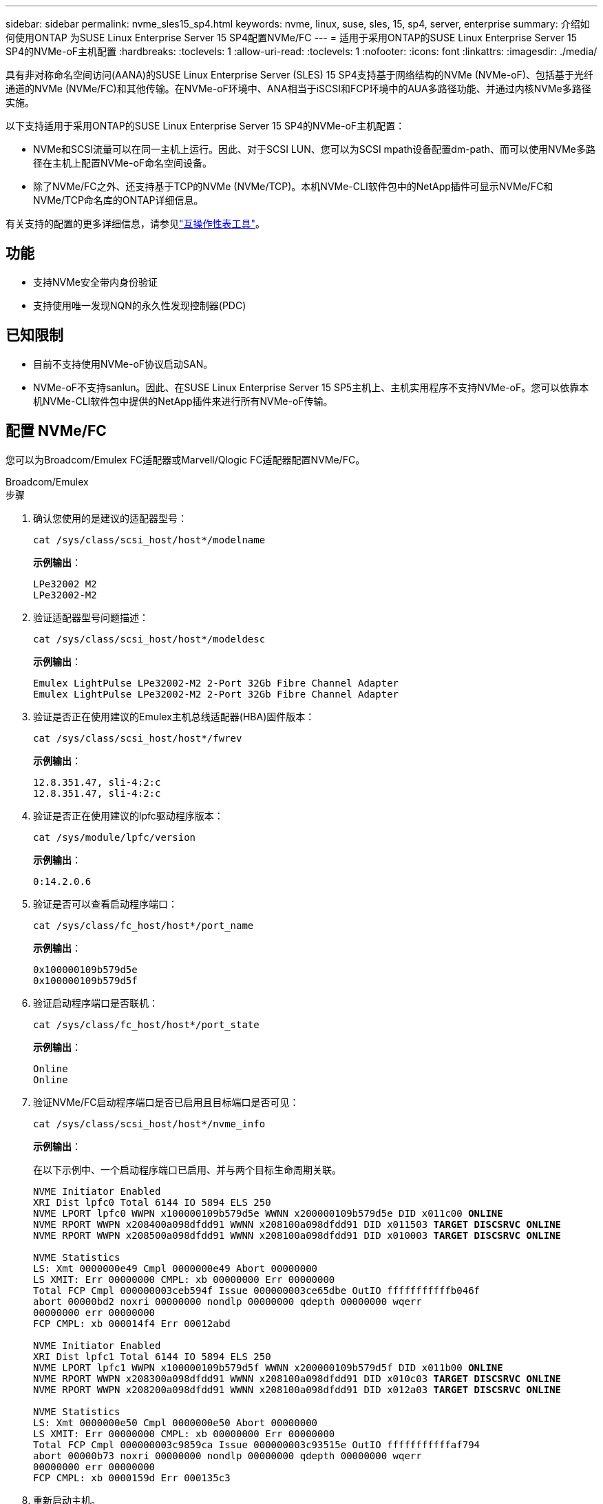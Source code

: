 ---
sidebar: sidebar 
permalink: nvme_sles15_sp4.html 
keywords: nvme, linux, suse, sles, 15, sp4, server, enterprise 
summary: 介绍如何使用ONTAP 为SUSE Linux Enterprise Server 15 SP4配置NVMe/FC 
---
= 适用于采用ONTAP的SUSE Linux Enterprise Server 15 SP4的NVMe-oF主机配置
:hardbreaks:
:toclevels: 1
:allow-uri-read: 
:toclevels: 1
:nofooter: 
:icons: font
:linkattrs: 
:imagesdir: ./media/


[role="lead"]
具有非对称命名空间访问(AANA)的SUSE Linux Enterprise Server (SLES) 15 SP4支持基于网络结构的NVMe (NVMe-oF)、包括基于光纤通道的NVMe (NVMe/FC)和其他传输。在NVMe-oF环境中、ANA相当于iSCSI和FCP环境中的AUA多路径功能、并通过内核NVMe多路径实施。

以下支持适用于采用ONTAP的SUSE Linux Enterprise Server 15 SP4的NVMe-oF主机配置：

* NVMe和SCSI流量可以在同一主机上运行。因此、对于SCSI LUN、您可以为SCSI mpath设备配置dm-path、而可以使用NVMe多路径在主机上配置NVMe-oF命名空间设备。
* 除了NVMe/FC之外、还支持基于TCP的NVMe (NVMe/TCP)。本机NVMe-CLI软件包中的NetApp插件可显示NVMe/FC和NVMe/TCP命名库的ONTAP详细信息。


有关支持的配置的更多详细信息，请参见link:https://mysupport.netapp.com/matrix/["互操作性表工具"^]。



== 功能

* 支持NVMe安全带内身份验证
* 支持使用唯一发现NQN的永久性发现控制器(PDC)




== 已知限制

* 目前不支持使用NVMe-oF协议启动SAN。
* NVMe-oF不支持sanlun。因此、在SUSE Linux Enterprise Server 15 SP5主机上、主机实用程序不支持NVMe-oF。您可以依靠本机NVMe-CLI软件包中提供的NetApp插件来进行所有NVMe-oF传输。




== 配置 NVMe/FC

您可以为Broadcom/Emulex FC适配器或Marvell/Qlogic FC适配器配置NVMe/FC。

[role="tabbed-block"]
====
.Broadcom/Emulex
--
.步骤
. 确认您使用的是建议的适配器型号：
+
[listing]
----
cat /sys/class/scsi_host/host*/modelname
----
+
*示例输出*：

+
[listing]
----
LPe32002 M2
LPe32002-M2
----
. 验证适配器型号问题描述：
+
[listing]
----
cat /sys/class/scsi_host/host*/modeldesc
----
+
*示例输出*：

+
[listing]
----
Emulex LightPulse LPe32002-M2 2-Port 32Gb Fibre Channel Adapter
Emulex LightPulse LPe32002-M2 2-Port 32Gb Fibre Channel Adapter
----
. 验证是否正在使用建议的Emulex主机总线适配器(HBA)固件版本：
+
[listing]
----
cat /sys/class/scsi_host/host*/fwrev
----
+
*示例输出*：

+
[listing]
----
12.8.351.47, sli-4:2:c
12.8.351.47, sli-4:2:c
----
. 验证是否正在使用建议的lpfc驱动程序版本：
+
[listing]
----
cat /sys/module/lpfc/version
----
+
*示例输出*：

+
[listing]
----
0:14.2.0.6
----
. 验证是否可以查看启动程序端口：
+
[listing]
----
cat /sys/class/fc_host/host*/port_name
----
+
*示例输出*：

+
[listing]
----
0x100000109b579d5e
0x100000109b579d5f
----
. 验证启动程序端口是否联机：
+
[listing]
----
cat /sys/class/fc_host/host*/port_state
----
+
*示例输出*：

+
[listing]
----
Online
Online
----
. 验证NVMe/FC启动程序端口是否已启用且目标端口是否可见：
+
[listing]
----
cat /sys/class/scsi_host/host*/nvme_info
----
+
*示例输出*：

+
在以下示例中、一个启动程序端口已启用、并与两个目标生命周期关联。

+
[listing, subs="+quotes"]
----
NVME Initiator Enabled
XRI Dist lpfc0 Total 6144 IO 5894 ELS 250
NVME LPORT lpfc0 WWPN x100000109b579d5e WWNN x200000109b579d5e DID x011c00 *ONLINE*
NVME RPORT WWPN x208400a098dfdd91 WWNN x208100a098dfdd91 DID x011503 *TARGET DISCSRVC ONLINE*
NVME RPORT WWPN x208500a098dfdd91 WWNN x208100a098dfdd91 DID x010003 *TARGET DISCSRVC ONLINE*

NVME Statistics
LS: Xmt 0000000e49 Cmpl 0000000e49 Abort 00000000
LS XMIT: Err 00000000 CMPL: xb 00000000 Err 00000000
Total FCP Cmpl 000000003ceb594f Issue 000000003ce65dbe OutIO fffffffffffb046f
abort 00000bd2 noxri 00000000 nondlp 00000000 qdepth 00000000 wqerr
00000000 err 00000000
FCP CMPL: xb 000014f4 Err 00012abd

NVME Initiator Enabled
XRI Dist lpfc1 Total 6144 IO 5894 ELS 250
NVME LPORT lpfc1 WWPN x100000109b579d5f WWNN x200000109b579d5f DID x011b00 *ONLINE*
NVME RPORT WWPN x208300a098dfdd91 WWNN x208100a098dfdd91 DID x010c03 *TARGET DISCSRVC ONLINE*
NVME RPORT WWPN x208200a098dfdd91 WWNN x208100a098dfdd91 DID x012a03 *TARGET DISCSRVC ONLINE*

NVME Statistics
LS: Xmt 0000000e50 Cmpl 0000000e50 Abort 00000000
LS XMIT: Err 00000000 CMPL: xb 00000000 Err 00000000
Total FCP Cmpl 000000003c9859ca Issue 000000003c93515e OutIO fffffffffffaf794
abort 00000b73 noxri 00000000 nondlp 00000000 qdepth 00000000 wqerr
00000000 err 00000000
FCP CMPL: xb 0000159d Err 000135c3
----
. 重新启动主机。


--
.Marvell/QLogic
--
SUSE Linux Enterprise Server 15 SP4内核中附带的本机内置qla2xxx驱动程序包含最新的修复程序。这些修复程序对于ONTAP支持至关重要。

.步骤
. 验证您是否正在运行受支持的适配器驱动程序和固件版本：
+
[listing]
----
cat /sys/class/fc_host/host*/symbolic_name
----
+
*示例输出*：

+
[listing]
----
QLE2742 FW:v9.08.02 DVR:v10.02.07.800-k QLE2742 FW:v9.08.02 DVR:v10.02.07.800-k
----
. 验证是否已 `ql2xnvmeenable` 参数设置为1：
+
[listing]
----
cat /sys/module/qla2xxx/parameters/ql2xnvmeenable
1
----


--
====


=== 启用 1 MB I/O 大小（可选）

ONTAP在识别控制器数据中报告最大数据传输大小 (MDTS) 为 8。这意味着最大 I/O 请求大小可达 1MB。要向 Broadcom NVMe/FC 主机发出 1MB 大小的 I/O 请求，您应该增加 `lpfc`的价值 `lpfc_sg_seg_cnt`参数从默认值 64 更改为 256。


NOTE: 这些步骤不适用于逻辑NVMe/FC主机。

.步骤
. 将 `lpfc_sg_seg_cnt`参数设置为256：
+
[source, cli]
----
cat /etc/modprobe.d/lpfc.conf
----
+
您应该会看到类似于以下示例的输出：

+
[listing]
----
options lpfc lpfc_sg_seg_cnt=256
----
. 运行 `dracut -f`命令并重新启动主机。
. 验证的值是否 `lpfc_sg_seg_cnt`为256：
+
[source, cli]
----
cat /sys/module/lpfc/parameters/lpfc_sg_seg_cnt
----




=== 启用NVMe服务

中包含两个NVMe/FC启动服务 `nvme-cli` 但是、_ONLY _ `nvmefc-boot-connections.service` 已启用、可在系统启动期间启动；  `nvmf-autoconnect.service` 未启用。因此、您需要手动启用 `nvmf-autoconnect.service` 在系统引导期间启动。

.步骤
. -enable `nvmf-autoconnect.service`：
+
[listing]
----
# systemctl enable nvmf-autoconnect.service
Created symlink /etc/systemd/system/default.target.wants/nvmf-autoconnect.service → /usr/lib/systemd/system/nvmf-autoconnect.service.
----
. 重新启动主机。
. 验证和 `nvmefc-boot-connections.service`是否 `nvmf-autoconnect.service`在系统启动后运行：
+
*示例输出：*

+
[listing]
----
# systemctl status nvmf-autoconnect.service
   nvmf-autoconnect.service - Connect NVMe-oF subsystems automatically during boot
     Loaded: loaded (/usr/lib/systemd/system/nvmf-autoconnect.service; enabled; vendor preset: disabled)
     Active: inactive (dead) since Thu 2023-05-25 14:55:00 IST; 11min ago
    Process: 2108 ExecStartPre=/sbin/modprobe nvme-fabrics (code=exited, status=0/SUCCESS)
    Process: 2114 ExecStart=/usr/sbin/nvme connect-all (code=exited, status=0/SUCCESS)
   Main PID: 2114 (code=exited, status=0/SUCCESS)

   systemd[1]: Starting Connect NVMe-oF subsystems automatically during boot...
   nvme[2114]: traddr=nn-0x201700a098fd4ca6:pn-0x201800a098fd4ca6 is already connected
   systemd[1]: nvmf-autoconnect.service: Deactivated successfully.
   systemd[1]: Finished Connect NVMe-oF subsystems automatically during boot.

# systemctl status nvmefc-boot-connections.service
nvmefc-boot-connections.service - Auto-connect to subsystems on FC-NVME devices found during boot
   Loaded: loaded (/usr/lib/systemd/system/nvmefc-boot-connections.service; enabled; vendor preset: enabled)
   Active: inactive (dead) since Thu 2023-05-25 14:55:00 IST; 11min ago
 Main PID: 1647 (code=exited, status=0/SUCCESS)

systemd[1]: Starting Auto-connect to subsystems on FC-NVME devices found during boot...
systemd[1]: nvmefc-boot-connections.service: Succeeded.
systemd[1]: Finished Auto-connect to subsystems on FC-NVME devices found during boot.
----




== 配置 NVMe/TCP

您可以使用以下操作步骤配置NVMe/TCP。

.步骤
. 验证启动程序端口是否可以通过受支持的NVMe/TCP LIF提取发现日志页面数据：
+
[listing]
----
nvme discover -t tcp -w <host-traddr> -a <traddr>
----
+
*示例输出*：

+
[listing, subs="+quotes"]
----
# nvme discover -t tcp -w 192.168.1.4 -a 192.168.1.31

Discovery Log Number of Records 8, Generation counter 18
=====Discovery Log Entry 0====== trtype: tcp
adrfam: ipv4
subtype: *current discovery subsystem* treq: not specified
portid: 0
trsvcid: 8009 subnqn: nqn.1992-
08.com.netapp:sn.48391d66c0a611ecaaa5d039ea165514:discovery traddr: 192.168.2.117
eflags: *explicit discovery connections, duplicate discovery information sectype: none*
=====Discovery Log Entry 1====== trtype: tcp
adrfam: ipv4
subtype: *current discovery subsystem* treq: not specified
portid: 1
trsvcid: 8009 subnqn: nqn.1992-
08.com.netapp:sn.48391d66c0a611ecaaa5d039ea165514:discovery traddr: 192.168.1.117
eflags: *explicit discovery connections, duplicate discovery information sectype: none*
=====Discovery Log Entry 2====== trtype: tcp
adrfam: ipv4
subtype: *current discovery subsystem* treq: not specified
portid: 2
trsvcid: 8009 subnqn: nqn.1992-
08.com.netapp:sn.48391d66c0a611ecaaa5d039ea165514:discovery traddr: 192.168.2.116
eflags: *explicit discovery connections, duplicate discovery information sectype: none*
=====Discovery Log Entry 3====== trtype: tcp
adrfam: ipv4
subtype: *current discovery subsystem* treq: not specified
portid: 3
trsvcid: 8009 subnqn: nqn.1992-
08.com.netapp:sn.48391d66c0a611ecaaa5d039ea165514:discovery traddr: 192.168.1.116
eflags: *explicit discovery connections, duplicate discovery information sectype: none*
=====Discovery Log Entry 4====== trtype: tcp
adrfam: ipv4
subtype: nvme subsystem treq: not specified portid: 0
trsvcid: 4420 subnqn: nqn.1992-
08.com.netapp:sn.48391d66c0a611ecaaa5d039ea165514:subsystem.subsys_CLIEN T116
traddr: 192.168.2.117 eflags: not specified sectype: none
=====Discovery Log Entry 5====== trtype: tcp
adrfam: ipv4
subtype: nvme subsystem treq: not specified portid: 1
trsvcid: 4420 subnqn: nqn.1992-
08.com.netapp:sn.48391d66c0a611ecaaa5d039ea165514:subsystem.subsys_CLIEN T116
traddr: 192.168.1.117 eflags: not specified sectype: none
=====Discovery Log Entry 6====== trtype: tcp
adrfam: ipv4
subtype: nvme subsystem treq: not specified portid: 2
trsvcid: 4420
subnqn: nqn.1992- 08.com.netapp:sn.48391d66c0a611ecaaa5d039ea165514:subsystem.subsys_CLIEN T116
traddr: 192.168.2.116 eflags: not specified sectype: none
=====Discovery Log Entry 7====== trtype: tcp
adrfam: ipv4
subtype: nvme subsystem treq: not specified portid: 3
trsvcid: 4420 subnqn: nqn.1992-
08.com.netapp:sn.48391d66c0a611ecaaa5d039ea165514:subsystem.subsys_CLIEN T116
traddr: 192.168.1.116 eflags: not specified sectype: none
----
. 验证所有其他NVMe/TCP启动程序-目标LIF组合是否可以成功提取发现日志页面数据：
+
[listing]
----
nvme discover -t tcp -w <host-traddr> -a <traddr>
----
+
*示例输出：*

+
[listing]
----
# nvme discover -t tcp -w 192.168.1.4 -a 192.168.1.32
# nvme discover -t tcp -w 192.168.2.5 -a 192.168.2.36
# nvme discover -t tcp -w 192.168.2.5 -a 192.168.2.37
----
. 运行 `nvme connect-all` 在节点中所有受支持的NVMe/TCP启动程序-目标SIP上运行命令：
+
[listing]
----
nvme connect-all -t tcp -w host-traddr -a traddr -l <ctrl_loss_timeout_in_seconds>
----
+
*示例输出：*

+
[listing]
----
# nvme connect-all -t tcp -w 192.168.1.4 -a 192.168.1.31 -l -1
# nvme connect-all -t tcp -w 192.168.1.4 -a 192.168.1.32 -l -1
# nvme connect-all -t tcp -w 192.168.2.5 -a 192.168.1.36 -l -1
# nvme connect-all -t tcp -w 192.168.2.5 -a 192.168.1.37 -l -1
----
+

NOTE: NetApp建议设置 `ctrl-loss-tmo` 选项 `-1` 这样、如果路径丢失、NVMe/TCP启动程序就会无限期地尝试重新连接。





== 验证 NVMe-oF

您可以使用以下操作步骤验证NVMe-oF。

.步骤
. 验证是否已启用内核 NVMe 多路径：
+
[listing]
----
cat /sys/module/nvme_core/parameters/multipath
Y
----
. 验证主机是否具有适用于ONTAP NVMe命名卷的正确控制器型号：
+
[listing]
----
cat /sys/class/nvme-subsystem/nvme-subsys*/model
----
+
*示例输出：*

+
[listing]
----
NetApp ONTAP Controller
NetApp ONTAP Controller
----
. 验证相应ONTAP NVMe I/O控制器的NVMe I/O策略：
+
[listing]
----
cat /sys/class/nvme-subsystem/nvme-subsys*/iopolicy
----
+
*示例输出：*

+
[listing]
----
round-robin
round-robin
----
. 验证ONTAP名称卷是否对主机可见：
+
[listing]
----
nvme list -v
----
+
*示例输出：*

+
[listing]
----
Subsystem        Subsystem-NQN                                                                         Controllers
---------------- ------------------------------------------------------------------------------------ -----------------------
nvme-subsys0     nqn.1992-08.com.netapp:sn.0501daf15dda11eeab68d039eaa7a232:subsystem.unidir_dhchap    nvme0, nvme1, nvme2, nvme3


Device   SN                   MN                                       FR       TxPort Asdress        Subsystem    Namespaces
-------- -------------------- ---------------------------------------- -------- ---------------------------------------------
nvme0    81LGgBUqsI3EAAAAAAAE NetApp ONTAP Controller   FFFFFFFF tcp traddr=192.168.2.214,trsvcid=4420,host_traddr=192.168.2.14 nvme-subsys0 nvme0n1
nvme1    81LGgBUqsI3EAAAAAAAE NetApp ONTAP Controller   FFFFFFFF tcp traddr=192.168.2.215,trsvcid=4420,host_traddr=192.168.2.14 nvme-subsys0 nvme0n1
nvme2    81LGgBUqsI3EAAAAAAAE NetApp ONTAP Controller   FFFFFFFF tcp traddr=192.168.1.214,trsvcid=4420,host_traddr=192.168.1.14 nvme-subsys0 nvme0n1
nvme3    81LGgBUqsI3EAAAAAAAE NetApp ONTAP Controller   FFFFFFFF tcp traddr=192.168.1.215,trsvcid=4420,host_traddr=192.168.1.14 nvme-subsys0 nvme0n1


Device       Generic      NSID       Usage                 Format         Controllers
------------ ------------ ---------- -------------------------------------------------------------
/dev/nvme0n1 /dev/ng0n1   0x1     1.07  GB /   1.07  GB    4 KiB +  0 B   nvme0, nvme1, nvme2, nvme3

----
. 验证每个路径的控制器状态是否为活动状态且是否具有正确的ANA状态：
+
[listing]
----
nvme list-subsys /dev/<subsystem_name>
----
+
[role="tabbed-block"]
====
.NVMe/FC
--
[listing, subs="+quotes"]
----
# nvme list-subsys /dev/nvme1n1
nvme-subsys1 - NQN=nqn.1992-08.com.netapp:sn.04ba0732530911ea8e8300a098dfdd91:subsystem.nvme_145_1
\
+- nvme2 *fc* traddr=nn-0x208100a098dfdd91:pn- 0x208200a098dfdd91,host_traddr=nn-0x200000109b579d5f:pn-0x100000109b579d5f *live optimized*
+- nvme3 *fc* traddr=nn-0x208100a098dfdd91:pn- 0x208500a098dfdd91,host_traddr=nn-0x200000109b579d5e:pn-0x100000109b579d5e *live optimized*
+- nvme4 *fc* traddr=nn-0x208100a098dfdd91:pn- 0x208400a098dfdd91,host_traddr=nn-0x200000109b579d5e:pn-0x100000109b579d5e *live non-optimized*
+- nvme6 *fc* traddr=nn-0x208100a098dfdd91:pn- 0x208300a098dfdd91,host_traddr=nn-0x200000109b579d5f:pn-0x100000109b579d5f *live non-optimized*
----
--
.NVMe/TCP
--
[listing, subs="+quotes"]
----
# nvme list-subsys
nvme-subsys0 - NQN=nqn.1992-08.com.netapp:sn.0501daf15dda11eeab68d039eaa7a232:subsystem.unidir_dhchap
hostnqn=nqn.2014-08.org.nvmexpress:uuid:e58eca24-faff-11ea-8fee-3a68dd3b5c5f
iopolicy=round-robin

 +- nvme0 *tcp* traddr=192.168.2.214,trsvcid=4420,host_traddr=192.168.2.14 *live*
 +- nvme1 *tcp* traddr=192.168.2.215,trsvcid=4420,host_traddr=192.168.2.14 *live*
 +- nvme2 *tcp* traddr=192.168.1.214,trsvcid=4420,host_traddr=192.168.1.14 *live*
 +- nvme3 *tcp* traddr=192.168.1.215,trsvcid=4420,host_traddr=192.168.1.14 *live*
----
--
====
. 验证NetApp插件是否为每个ONTAP 命名空间设备显示正确的值：
+
[role="tabbed-block"]
====
.列
--
`nvme netapp ontapdevices -o column`

*示例输出*：

[listing]
----

Device           Vserver                   Namespace Path                               NSID UUID                                   Size
---------------- ------------------------- -----------------------------------------------------------------------------------------------
/dev/nvme0n1     vs_CLIENT114              /vol/CLIENT114_vol_0_10/CLIENT114_ns10       1    c6586535-da8a-40fa-8c20-759ea0d69d33   1.07GB

----
--
.JSON
--
`nvme netapp ontapdevices -o json`

*示例输出*：

[listing]
----
{
  "ONTAPdevices":[
    {
      "Device":"/dev/nvme0n1",
      "Vserver":"vs_CLIENT114",
      "Namespace_Path":"/vol/CLIENT114_vol_0_10/CLIENT114_ns10",
      "NSID":1,
      "UUID":"c6586535-da8a-40fa-8c20-759ea0d69d33",
      "Size":"1.07GB",
      "LBA_Data_Size":4096,
      "Namespace_Size":262144
    }
  ]
}
----
--
====




== 创建永久性发现控制器

从SuSE ONTAP 9 11.1.开始，您可以为SuSE Linux Enterprise Server 15 SP4主机创建永久性发现控制器(PERIOC)(SP4)。要自动检测NVMe子系统添加或删除方案以及对发现日志页面数据的更改、需要PDC。

.步骤
. 验证发现日志页面数据是否可用、并且可以通过启动程序端口和目标LIF组合进行检索：
+
[listing]
----
nvme discover -t <trtype> -w <host-traddr> -a <traddr>
----
+
.显示示例输出：
[%collapsible]
====
[listing, subs="+quotes"]
----
Discovery Log Number of Records 16, Generation counter 14
=====Discovery Log Entry 0======
trtype:  tcp
adrfam:  ipv4
subtype: *current discovery subsystem*
treq:    not specified
portid:  0
trsvcid: 8009
subnqn:  nqn.1992-08.com.netapp:sn.0501daf15dda11eeab68d039eaa7a232:discovery
traddr:  192.168.1.214
eflags:  *explicit discovery connections, duplicate discovery information sectype: none*
=====Discovery Log Entry 1======
trtype:  tcp
adrfam:  ipv4
subtype: *current discovery subsystem*
treq:    not specified
portid:  0
trsvcid: 8009
subnqn:  nqn.1992-08.com.netapp:sn.0501daf15dda11eeab68d039eaa7a232:discovery
traddr:  192.168.1.215
eflags:  *explicit discovery connections, duplicate discovery information
sectype: none*
=====Discovery Log Entry 2======
trtype:  tcp
adrfam:  ipv4
subtype: *current discovery subsystem*
treq:    not specified
portid:  0
trsvcid: 8009
subnqn:  nqn.1992-08.com.netapp:sn.0501daf15dda11eeab68d039eaa7a232:discovery
traddr:  192.168.2.215
eflags:  *explicit discovery connections, duplicate discovery information sectype: none*
=====Discovery Log Entry 3======
trtype:  tcp
adrfam:  ipv4
subtype: *current discovery subsystem*
treq:    not specified
portid:  0
trsvcid: 8009
subnqn:  nqn.1992-08.com.netapp:sn.0501daf15dda11eeab68d039eaa7a232:discovery
traddr:  192.168.2.214
eflags:  *explicit discovery connections, duplicate discovery information sectype: none*
=====Discovery Log Entry 4======
trtype:  tcp
adrfam:  ipv4
subtype: nvme subsystem
treq:    not specified
portid:  0
trsvcid: 4420
subnqn:  nqn.1992-08.com.netapp:sn.0501daf15dda11eeab68d039eaa7a232:subsystem.unidir_none
traddr:  192.168.1.214
eflags:  none
sectype: none
=====Discovery Log Entry 5======
trtype:  tcp
adrfam:  ipv4
subtype: nvme subsystem
treq:    not specified
portid:  0
trsvcid: 4420
subnqn:  nqn.1992-08.com.netapp:sn.0501daf15dda11eeab68d039eaa7a232:subsystem.unidir_none
traddr:  192.168.1.215
eflags:  none
sectype: none
=====Discovery Log Entry 6======
trtype:  tcp
adrfam:  ipv4
subtype: nvme subsystem
treq:    not specified
portid:  0
trsvcid: 4420
subnqn:  nqn.1992-08.com.netapp:sn.0501daf15dda11eeab68d039eaa7a232:subsystem.unidir_none
traddr:  192.168.2.215
eflags:  none
sectype: none
=====Discovery Log Entry 7======
trtype:  tcp
adrfam:  ipv4
subtype: nvme subsystem
treq:    not specified
portid:  0
trsvcid: 4420
subnqn:  nqn.1992-08.com.netapp:sn.0501daf15dda11eeab68d039eaa7a232:subsystem.unidir_none
traddr:  192.168.2.214
eflags:  none
sectype: none
=====Discovery Log Entry 8======
trtype:  tcp
adrfam:  ipv4
subtype: nvme subsystem
treq:    not specified
portid:  0
trsvcid: 4420
subnqn:  nqn.1992-08.com.netapp:sn.0501daf15dda11eeab68d039eaa7a232:subsystem.subsys_CLIENT114
traddr:  192.168.1.214
eflags:  none
sectype: none
=====Discovery Log Entry 9======
trtype:  tcp
adrfam:  ipv4
subtype: nvme subsystem
treq:    not specified
portid:  0
trsvcid: 4420
subnqn:  nqn.1992-08.com.netapp:sn.0501daf15dda11eeab68d039eaa7a232:subsystem.subsys_CLIENT114
traddr:  192.168.1.215
eflags:  none
sectype: none
=====Discovery Log Entry 10======
trtype:  tcp
adrfam:  ipv4
subtype: nvme subsystem
treq:    not specified
portid:  0
trsvcid: 4420
subnqn:  nqn.1992-08.com.netapp:sn.0501daf15dda11eeab68d039eaa7a232:subsystem.subsys_CLIENT114
traddr:  192.168.2.215
eflags:  none
sectype: none
=====Discovery Log Entry 11======
trtype:  tcp
adrfam:  ipv4
subtype: nvme subsystem
treq:    not specified
portid:  0
trsvcid: 4420
subnqn:  nqn.1992-08.com.netapp:sn.0501daf15dda11eeab68d039eaa7a232:subsystem.subsys_CLIENT114
traddr:  192.168.2.214
eflags:  none
sectype: none
=====Discovery Log Entry 12======
trtype:  tcp
adrfam:  ipv4
subtype: nvme subsystem
treq:    not specified
portid:  0
trsvcid: 4420
subnqn:  nqn.1992-08.com.netapp:sn.0501daf15dda11eeab68d039eaa7a232:subsystem.unidir_dhchap
traddr:  192.168.1.214
eflags:  none
sectype: none
=====Discovery Log Entry 13======
trtype:  tcp
adrfam:  ipv4
subtype: nvme subsystem
treq:    not specified
portid:  0
trsvcid: 4420
subnqn:  nqn.1992-08.com.netapp:sn.0501daf15dda11eeab68d039eaa7a232:subsystem.unidir_dhchap
traddr:  192.168.1.215
eflags:  none
sectype: none
=====Discovery Log Entry 14======
trtype:  tcp
adrfam:  ipv4
subtype: nvme subsystem
treq:    not specified
portid:  0
trsvcid: 4420
subnqn:  nqn.1992-08.com.netapp:sn.0501daf15dda11eeab68d039eaa7a232:subsystem.unidir_dhchap
traddr:  192.168.2.215
eflags:  none
sectype: none
=====Discovery Log Entry 15======
trtype:  tcp
adrfam:  ipv4
subtype: nvme subsystem
treq:    not specified
portid:  0
trsvcid: 4420
subnqn:  nqn.1992-08.com.netapp:sn.0501daf15dda11eeab68d039eaa7a232:subsystem.unidir_dhchap
traddr:  192.168.2.214
eflags:  none
sectype: none
----
====
. 为发现子系统创建PDC：
+
[listing]
----
nvme discover -t <trtype> -w <host-traddr> -a <traddr> -p
----
+
*示例输出：*

+
[listing]
----
nvme discover -t tcp -w 192.168.1.16 -a 192.168.1.116 -p
----
. 从ONTAP控制器中、验证是否已创建PDC：
+
[listing]
----
vserver nvme show-discovery-controller -instance -vserver vserver_name
----
+
*示例输出：*

+
[listing, subs="+quotes"]
----
vserver nvme show-discovery-controller -instance -vserver vs_nvme175
Vserver Name: vs_CLIENT116 Controller ID: 00C0h
Discovery Subsystem NQN: *nqn.1992- 08.com.netapp:sn.48391d66c0a611ecaaa5d039ea165514:discovery* Logical Interface UUID: d23cbb0a-c0a6-11ec-9731-d039ea165abc Logical Interface: CLIENT116_lif_4a_1
Node: A400-14-124
Host NQN: nqn.2014-08.org.nvmexpress:uuid:12372496-59c4-4d1b-be09- 74362c0c1afc
Transport Protocol: nvme-tcp
Initiator Transport Address: 192.168.1.16
Host Identifier: 59de25be738348f08a79df4bce9573f3 Admin Queue Depth: 32
Header Digest Enabled: false Data Digest Enabled: false
Vserver UUID: 48391d66-c0a6-11ec-aaa5-d039ea165514
----




== 设置安全带内身份验证

从SuSE ONTAP 9 1.12.1开始、可通过NVMe/TCP和NVMe/FC在SuSE Linux Enterprise Server 15 SP4主机和ONTAP控制器之间进行安全的带内身份验证。

要设置安全身份验证、每个主机或控制器都必须与关联 `DH-HMAC-CHAP` 密钥、它是NVMe主机或控制器的NQN与管理员配置的身份验证密钥的组合。要对其对等方进行身份验证、NVMe主机或控制器必须识别与对等方关联的密钥。

您可以使用命令行界面或Config JSON文件设置安全带内身份验证。如果需要为不同的子系统指定不同的dhchap密钥、则必须使用config JSON文件。

[role="tabbed-block"]
====
.命令行界面
--
.步骤
. 获取主机NQN：
+
[listing]
----
cat /etc/nvme/hostnqn
----
. 为SUSE Linux Enterprise Server 15 SP4主机生成dhchap密钥：
+
[listing]
----
nvme gen-dhchap-key -s optional_secret -l key_length {32|48|64} -m HMAC_function {0|1|2|3} -n host_nqn

•	-s secret key in hexadecimal characters to be used to initialize the host key
•	-l length of the resulting key in bytes
•	-m HMAC function to use for key transformation
0 = none, 1- SHA-256, 2 = SHA-384, 3=SHA-512
•	-n host NQN to use for key transformation
----
+
+
在以下示例中、将生成一个随机dhchap密钥、其中HMAC设置为3 (SHA-512)。



[listing]
----
# nvme gen-dhchap-key -m 3 -n nqn.2014-08.org.nvmexpress:uuid:d3ca725a- ac8d-4d88-b46a-174ac235139b
DHHC-1:03:J2UJQfj9f0pLnpF/ASDJRTyILKJRr5CougGpGdQSysPrLu6RW1fGl5VSjbeDF1n1DEh3nVBe19nQ/LxreSBeH/bx/pU=:
----
. 在ONTAP控制器上、添加主机并指定两个dhchap密钥：
+
[listing]
----
vserver nvme subsystem host add -vserver <svm_name> -subsystem <subsystem> -host-nqn <host_nqn> -dhchap-host-secret <authentication_host_secret> -dhchap-controller-secret <authentication_controller_secret> -dhchap-hash-function {sha-256|sha-512} -dhchap-group {none|2048-bit|3072-bit|4096-bit|6144-bit|8192-bit}
----
. 主机支持两种类型的身份验证方法：单向和双向。在主机上、连接到ONTAP控制器并根据所选身份验证方法指定dhchap密钥：
+
[listing]
----
nvme connect -t tcp -w <host-traddr> -a <tr-addr> -n <host_nqn> -S <authentication_host_secret> -C <authentication_controller_secret>
----
. 验证 `nvme connect authentication` 命令、验证主机和控制器dhchap密钥：
+
.. 验证主机dhchap密钥：
+
[listing]
----
$cat /sys/class/nvme-subsystem/<nvme-subsysX>/nvme*/dhchap_secret
----
+
*单向配置的示例输出:*

+
[listing]
----
SR650-14-114:~ # cat /sys/class/nvme-subsystem/nvme-subsys1/nvme*/dhchap_secret
DHHC-1:03:je1nQCmjJLUKD62mpYbzlpuw0OIws86NB96uNO/t3jbvhp7fjyR9bIRjOHg8wQtye1JCFSMkBQH3pTKGdYR1OV9gx00=:
DHHC-1:03:je1nQCmjJLUKD62mpYbzlpuw0OIws86NB96uNO/t3jbvhp7fjyR9bIRjOHg8wQtye1JCFSMkBQH3pTKGdYR1OV9gx00=:
DHHC-1:03:je1nQCmjJLUKD62mpYbzlpuw0OIws86NB96uNO/t3jbvhp7fjyR9bIRjOHg8wQtye1JCFSMkBQH3pTKGdYR1OV9gx00=:
DHHC-1:03:je1nQCmjJLUKD62mpYbzlpuw0OIws86NB96uNO/t3jbvhp7fjyR9bIRjOHg8wQtye1JCFSMkBQH3pTKGdYR1OV9gx00=:
----
.. 验证控制器dhchap密钥：
+
[listing]
----
$cat /sys/class/nvme-subsystem/<nvme-subsysX>/nvme*/dhchap_ctrl_secret
----
+
*双向配置的输出示例:*

+
[listing]
----
SR650-14-114:~ # cat /sys/class/nvme-subsystem/nvme-subsys6/nvme*/dhchap_ctrl_secret
DHHC-1:03:WorVEV83eYO53kV4Iel5OpphbX5LAphO3F8fgH3913tlrkSGDBJTt3crXeTUB8fCwGbPsEyz6CXxdQJi6kbn4IzmkFU=:
DHHC-1:03:WorVEV83eYO53kV4Iel5OpphbX5LAphO3F8fgH3913tlrkSGDBJTt3crXeTUB8fCwGbPsEyz6CXxdQJi6kbn4IzmkFU=:
DHHC-1:03:WorVEV83eYO53kV4Iel5OpphbX5LAphO3F8fgH3913tlrkSGDBJTt3crXeTUB8fCwGbPsEyz6CXxdQJi6kbn4IzmkFU=:
DHHC-1:03:WorVEV83eYO53kV4Iel5OpphbX5LAphO3F8fgH3913tlrkSGDBJTt3crXeTUB8fCwGbPsEyz6CXxdQJi6kbn4IzmkFU=:
----




--
.JSON 文件
--
您可以使用 `/etc/nvme/config.json` 文件 `nvme connect-all` 命令ONTAP。

您可以使用生成JSON文件 `-o` 选项有关更多语法选项、请参见NVMe Connect-all手册页。

.步骤
. 配置 JSON 文件：
+
[listing]
----
# cat /etc/nvme/config.json
[
 {
    "hostnqn":"nqn.2014-08.org.nvmexpress:uuid:12372496-59c4-4d1b-be09-74362c0c1afc",
    "hostid":"3ae10b42-21af-48ce-a40b-cfb5bad81839",
    "dhchap_key":"DHHC-1:03:Cu3ZZfIz1WMlqZFnCMqpAgn/T6EVOcIFHez215U+Pow8jTgBF2UbNk3DK4wfk2EptWpna1rpwG5CndpOgxpRxh9m41w=:"
 },

 {
    "hostnqn":"nqn.2014-08.org.nvmexpress:uuid:12372496-59c4-4d1b-be09-74362c0c1afc",
    "subsystems":[
        {
            "nqn":"nqn.1992-08.com.netapp:sn.48391d66c0a611ecaaa5d039ea165514:subsystem.subsys_CLIENT116",
            "ports":[
               {
                    "transport":"tcp",
                    "traddr":"192.168.1.117",
                    "host_traddr":"192.168.1.16",
                    "trsvcid":"4420",
                    "dhchap_ctrl_key":"DHHC-1:01:0h58bcT/uu0rCpGsDYU6ZHZvRuVqsYKuBRS0Nu0VPx5HEwaZ:"
               },
               {
                    "transport":"tcp",
                    "traddr":"192.168.1.116",
                    "host_traddr":"192.168.1.16",
                    "trsvcid":"4420",
                    "dhchap_ctrl_key":"DHHC-1:01:0h58bcT/uu0rCpGsDYU6ZHZvRuVqsYKuBRS0Nu0VPx5HEwaZ:"
               },
               {
                    "transport":"tcp",
                    "traddr":"192.168.2.117",
                    "host_traddr":"192.168.2.16",
                    "trsvcid":"4420",
                    "dhchap_ctrl_key":"DHHC-1:01:0h58bcT/uu0rCpGsDYU6ZHZvRuVqsYKuBRS0Nu0VPx5HEwaZ:"
               },
               {
                    "transport":"tcp",
                    "traddr":"192.168.2.116",
                    "host_traddr":"192.168.2.16",
                    "trsvcid":"4420",
                    "dhchap_ctrl_key":"DHHC-1:01:0h58bcT/uu0rCpGsDYU6ZHZvRuVqsYKuBRS0Nu0VPx5HEwaZ:"
               }
           ]
       }
   ]
 }
]

[NOTE]
In the preceding example, `dhchap_key` corresponds to `dhchap_secret` and `dhchap_ctrl_key` corresponds to `dhchap_ctrl_secret`.
----
. 使用config JSON文件连接到ONTAP控制器：
+
[listing]
----
nvme connect-all -J /etc/nvme/config.json
----
+
*示例输出*：

+
[listing]
----
traddr=192.168.2.116 is already connected
traddr=192.168.1.116 is already connected
traddr=192.168.2.117 is already connected
traddr=192.168.1.117 is already connected
traddr=192.168.2.117 is already connected
traddr=192.168.1.117 is already connected
traddr=192.168.2.116 is already connected
traddr=192.168.1.116 is already connected
traddr=192.168.2.116 is already connected
traddr=192.168.1.116 is already connected
traddr=192.168.2.117 is already connected
traddr=192.168.1.117 is already connected
----
. 验证是否已为每个子系统的相应控制器启用dhchap密码：
+
.. 验证主机dhchap密钥：
+
[listing]
----
# cat /sys/class/nvme-subsystem/nvme-subsys0/nvme0/dhchap_secret
----
+
*示例输出：*

+
[listing]
----
DHHC-1:01:NunEWY7AZlXqxITGheByarwZdQvU4ebZg9HOjIr6nOHEkxJg:
----
.. 验证控制器dhchap密钥：
+
[listing]
----
# cat /sys/class/nvme-subsystem/nvme-subsys0/nvme0/dhchap_ctrl_secret
----
+
*示例输出：*

+
[listing]
----
DHHC-1:03:2YJinsxa2v3+m8qqCiTnmgBZoH6mIT6G/6f0aGO8viVZB4VLNLH4z8CvK7pVYxN6S5fOAtaU3DNi12rieRMfdbg3704=:
----




--
====


== 已知问题

具有ONTAP版本的SUSE Linux Enterprise Server 15 SP4没有已知问题。
